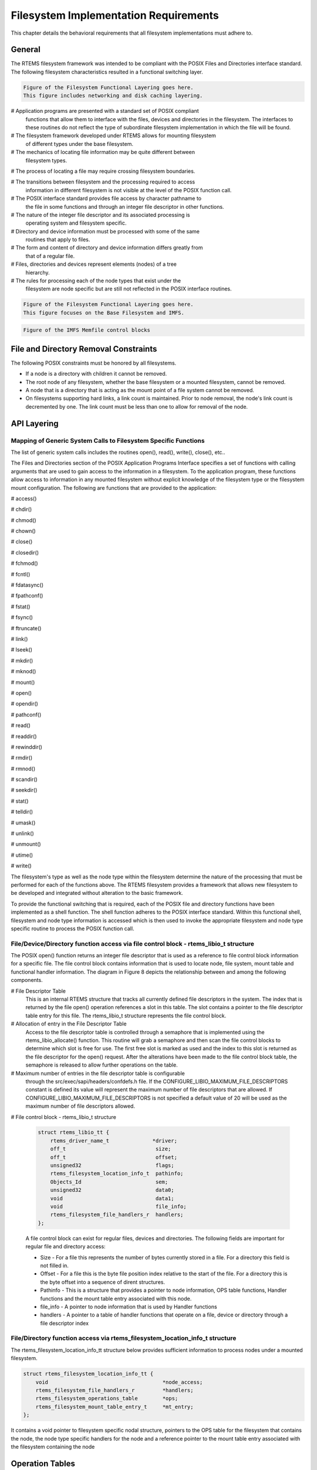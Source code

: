 .. comment SPDX-License-Identifier: CC-BY-SA-4.0

.. COMMENT: COPYRIGHT (c) 1988-2002.
.. COMMENT: On-Line Applications Research Corporation (OAR).
.. COMMENT: All rights reserved.

Filesystem Implementation Requirements
######################################

This chapter details the behavioral requirements that all filesystem
implementations must adhere to.

General
=======

The RTEMS filesystem framework was intended to be compliant with the POSIX
Files and Directories interface standard. The following filesystem
characteristics resulted in a functional switching layer.

.. code-block:: shell

    Figure of the Filesystem Functional Layering goes here.
    This figure includes networking and disk caching layering.

# Application programs are presented with a standard set of POSIX compliant
  functions that allow them to interface with the files, devices and
  directories in the filesystem. The interfaces to these routines do not
  reflect the type of subordinate filesystem implementation in which the file
  will be found.

# The filesystem framework developed under RTEMS allows for mounting filesystem
  of different types under the base filesystem.

# The mechanics of locating file information may be quite different between
  filesystem types.

# The process of locating a file may require crossing filesystem boundaries.

# The transitions between filesystem and the processing required to access
  information in different filesystem is not visible at the level of the POSIX
  function call.

# The POSIX interface standard provides file access by character pathname to
  the file in some functions and through an integer file descriptor in other
  functions.

# The nature of the integer file descriptor and its associated processing is
  operating system and filesystem specific.

# Directory and device information must be processed with some of the same
  routines that apply to files.

# The form and content of directory and device information differs greatly from
  that of a regular file.

# Files, directories and devices represent elements (nodes) of a tree
  hierarchy.

# The rules for processing each of the node types that exist under the
  filesystem are node specific but are still not reflected in the POSIX
  interface routines.

.. code-block:: shell

    Figure of the Filesystem Functional Layering goes here.
    This figure focuses on the Base Filesystem and IMFS.

.. code-block:: shell

    Figure of the IMFS Memfile control blocks

.. _file-and-directory-removal-constraints:

File and Directory Removal Constraints
======================================

The following POSIX constraints must be honored by all filesystems.

- If a node is a directory with children it cannot be removed.

- The root node of any filesystem, whether the base filesystem or a mounted
  filesystem, cannot be removed.

- A node that is a directory that is acting as the mount point of a file system
  cannot be removed.

- On filesystems supporting hard links, a link count is maintained.  Prior to
  node removal, the node's link count is decremented by one.  The link count
  must be less than one to allow for removal of the node.

API Layering
============

Mapping of Generic System Calls to Filesystem Specific Functions
----------------------------------------------------------------

The list of generic system calls includes the routines open(), read(), write(),
close(), etc..

The Files and Directories section of the POSIX Application Programs Interface
specifies a set of functions with calling arguments that are used to gain
access to the information in a filesystem. To the application program, these
functions allow access to information in any mounted filesystem without
explicit knowledge of the filesystem type or the filesystem mount
configuration. The following are functions that are provided to the
application:

# access()

# chdir()

# chmod()

# chown()

# close()

# closedir()

# fchmod()

# fcntl()

# fdatasync()

# fpathconf()

# fstat()

# fsync()

# ftruncate()

# link()

# lseek()

# mkdir()

# mknod()

# mount()

# open()

# opendir()

# pathconf()

# read()

# readdir()

# rewinddir()

# rmdir()

# rmnod()

# scandir()

# seekdir()

# stat()

# telldir()

# umask()

# unlink()

# unmount()

# utime()

# write()

The filesystem's type as well as the node type within the filesystem determine
the nature of the processing that must be performed for each of the functions
above. The RTEMS filesystem provides a framework that allows new filesystem to
be developed and integrated without alteration to the basic framework.

To provide the functional switching that is required, each of the POSIX file
and directory functions have been implemented as a shell function.  The shell
function adheres to the POSIX interface standard. Within this functional shell,
filesystem and node type information is accessed which is then used to invoke
the appropriate filesystem and node type specific routine to process the POSIX
function call.

File/Device/Directory function access via file control block - rtems_libio_t structure
--------------------------------------------------------------------------------------

The POSIX open() function returns an integer file descriptor that is used as a
reference to file control block information for a specific file. The file
control block contains information that is used to locate node, file system,
mount table and functional handler information. The diagram in Figure 8 depicts
the relationship between and among the following components.

# File Descriptor Table
  This is an internal RTEMS structure that tracks all currently defined file
  descriptors in the system. The index that is returned by the file open()
  operation references a slot in this table. The slot contains a pointer to the
  file descriptor table entry for this file. The rtems_libio_t structure
  represents the file control block.

# Allocation of entry in the File Descriptor Table
  Access to the file descriptor table is controlled through a semaphore that is
  implemented using the rtems_libio_allocate() function. This routine will grab
  a semaphore and then scan the file control blocks to determine which slot is
  free for use. The first free slot is marked as used and the index to this
  slot is returned as the file descriptor for the open() request. After the
  alterations have been made to the file control block table, the semaphore is
  released to allow further operations on the table.

# Maximum number of entries in the file descriptor table is configurable
  through the src/exec/sapi/headers/confdefs.h file. If the
  CONFIGURE_LIBIO_MAXIMUM_FILE_DESCRIPTORS constant is defined its value will
  represent the maximum number of file descriptors that are allowed.  If
  CONFIGURE_LIBIO_MAXIMUM_FILE_DESCRIPTORS is not specified a default value of
  20 will be used as the maximum number of file descriptors allowed.

# File control block - rtems_libio_t structure

  .. code-block:: c

      struct rtems_libio_tt {
          rtems_driver_name_t              *driver;
          off_t                             size;
          off_t                             offset;
          unsigned32                        flags;
          rtems_filesystem_location_info_t  pathinfo;
          Objects_Id                        sem;
          unsigned32                        data0;
          void                              data1;
          void                              file_info;
          rtems_filesystem_file_handlers_r  handlers;
      };

  A file control block can exist for regular files, devices and directories.
  The following fields are important for regular file and directory access:

  - Size - For a file this represents the number of bytes currently stored in a
    file. For a directory this field is not filled in.

  - Offset - For a file this is the byte file position index relative to the
    start of the file. For a directory this is the byte offset into a sequence
    of dirent structures.

  - Pathinfo - This is a structure that provides a pointer to node information,
    OPS table functions, Handler functions and the mount table entry associated
    with this node.

  - file_info - A pointer to node information that is used by Handler functions

  - handlers - A pointer to a table of handler functions that operate on a
    file, device or directory through a file descriptor index

File/Directory function access via rtems_filesystem_location_info_t structure
-----------------------------------------------------------------------------

The rtems_filesystem_location_info_tt structure below provides sufficient
information to process nodes under a mounted filesystem.

.. code-block:: c

    struct rtems_filesystem_location_info_tt {
        void                                     *node_access;
        rtems_filesystem_file_handlers_r         *handlers;
        rtems_filesystem_operations_table        *ops;
        rtems_filesystem_mount_table_entry_t     *mt_entry;
    };

It contains a void pointer to filesystem specific nodal structure, pointers to
the OPS table for the filesystem that contains the node, the node type specific
handlers for the node and a reference pointer to the mount table entry
associated with the filesystem containing the node

Operation Tables
================

Filesystem specific operations are invoked indirectly.  The set of routines
that implement the filesystem are configured into two tables.  The Filesystem
Handler Table has routines that are specific to a filesystem but remain
constant regardless of the actual file type.  The File Handler Table has
routines that are both filesystem and file type specific.

Filesystem Handler Table Functions
----------------------------------

OPS table functions are defined in a ``rtems_filesystem_operations_table``
structure.  It defines functions that are specific to a given filesystem.  One
table exists for each filesystem that is supported in the RTEMS
configuration. The structure definition appears below and is followed by
general developmental information on each of the functions contained in this
function management structure.

.. code-block:: c

    typedef struct {
        rtems_filesystem_evalpath_t        evalpath;
        rtems_filesystem_evalmake_t        evalformake;
        rtems_filesystem_link_t            link;
        rtems_filesystem_unlink_t          unlink;
        rtems_filesystem_node_type_t       node_type;
        rtems_filesystem_mknod_t           mknod;
        rtems_filesystem_rmnod_t           rmnod;
        rtems_filesystem_chown_t           chown;
        rtems_filesystem_freenode_t        freenod;
        rtems_filesystem_mount_t           mount;
        rtems_filesystem_fsmount_me_t      fsmount_me;
        rtems_filesystem_unmount_t         unmount;
        rtems_filesystem_fsunmount_me_t    fsunmount_me;
        rtems_filesystem_utime_t           utime;
        rtems_filesystem_evaluate_link_t   eval_link;
        rtems_filesystem_symlink_t         symlink;
    } rtems_filesystem_operations_table;

evalpath Handler
~~~~~~~~~~~~~~~~

**Corresponding Structure Element:**

evalpath

**Arguments:**

.. code-block:: c

    const char                        *pathname,      /* IN     */
    int                                flags,         /* IN     */
    rtems_filesystem_location_info_t  *pathloc        /* IN/OUT */

**Description:**

This routine is responsible for evaluating the pathname passed in based upon
the flags and the valid ``rthems_filesystem_location_info_t``.  Additionally,
it must make any changes to pathloc necessary to identify the pathname node.
This should include calling the evalpath for a mounted filesystem, if the given
filesystem supports the mount command.

This routine returns a 0 if the evaluation was successful.  Otherwise, it
returns a -1 and sets errno to the correct error.

This routine is required and should NOT be set to NULL.

evalformake Handler
~~~~~~~~~~~~~~~~~~~

**Corresponding Structure Element:**

evalformake

**Arguments:**

.. code-block:: c

    const char                       *path,       /* IN */
    rtems_filesystem_location_info_t *pathloc,    /* IN/OUT */
    const char                      **name        /* OUT */

**Description:**

This method is given a path to evaluate and a valid start location.  It is
responsible for finding the parent node for a requested make command, setting
pathloc information to identify the parent node, and setting the name pointer
to the first character of the name of the new node.  Additionally, if the
filesystem supports the mount command, this method should call the evalformake
routine for the mounted filesystem.

This routine returns a 0 if the evaluation was successful.  Otherwise, it
returns a -1 and sets errno to the correct error.

This routine is required and should NOT be set to NULL.  However, if the
filesystem does not support user creation of a new node, it may set errno to
ENOSYS and return -1.

link Handler
~~~~~~~~~~~~

**Corresponding Structure Element:**

link

**Arguments:**

.. code-block:: c

    rtems_filesystem_location_info_t    *to_loc,      /* IN */
    rtems_filesystem_location_info_t    *parent_loc,  /* IN */
    const char                          *token        /* IN */

**Description:**

This routine is used to create a hard-link.

It will first examine the st_nlink count of the node that we are trying to.  If
the link count exceeds LINK_MAX an error will be returned.

The name of the link will be normalized to remove extraneous separators from
the end of the name.

This routine is not required and may be set to NULL.

unlink Handler
~~~~~~~~~~~~~~

**Corresponding Structure Element:**

XXX

**Arguments:**

XXX

**Description:**

XXX

node_type Handler
~~~~~~~~~~~~~~~~~

**Corresponding Structure Element:**

node_type()

**Arguments:**

.. code-block:: c

    rtems_filesystem_location_info_t    *pathloc        /* IN */

**Description:**

XXX

mknod Handler
~~~~~~~~~~~~~

**Corresponding Structure Element:**

mknod()

**Arguments:**

.. code-block:: c

    const char                          *token,        /* IN */
    mode_t                               mode,         /* IN */
    dev_t                                dev,          /* IN */
    rtems_filesystem_location_info_t    *pathloc       /* IN/OUT */

**Description:**

XXX

rmnod Handler
~~~~~~~~~~~~~

**Corresponding Structure Element:**

XXX

**Arguments:**

XXX

**Description:**

XXX

chown Handler
~~~~~~~~~~~~~

**Corresponding Structure Element:**

chown()

**Arguments:**

.. code-block:: c

    rtems_filesystem_location_info_t    *pathloc        /* IN */
    uid_t                                owner          /* IN */
    gid_t                                group          /* IN */

**Description:**

XXX

.. COMMENT: @page

freenod Handler
~~~~~~~~~~~~~~~

**Corresponding Structure Element:**

freenod()

**Arguments:**

.. code-block:: c

    rtems_filesystem_location_info_t      *pathloc       /* IN */

**Description:**

This routine is used by the generic code to allow memory to be allocated during
the evaluate routines, and set free when the generic code is finished accessing
a node.  If the evaluate routines allocate memory to identify a node this
routine should be utilized to free that memory.

This routine is not required and may be set to NULL.

mount Handler
~~~~~~~~~~~~~

**Corresponding Structure Element:**

mount()

**Arguments:**

.. code-block:: c

    rtems_filesystem_mount_table_entry_t   *mt_entry

**Description:**

XXX

fsmount_me Handler
~~~~~~~~~~~~~~~~~~

**Corresponding Structure Element:**

XXX

**Arguments:**

.. code-block:: c

    rtems_filesystem_mount_table_entry_t   *mt_entry

**Description:**

This function is provided with a filesystem to take care of the internal
filesystem management details associated with mounting that filesystem under
the RTEMS environment.

It is not responsible for the mounting details associated the filesystem
containing the mount point.

The rtems_filesystem_mount_table_entry_t structure contains the key elements
below:

.. code-block:: c

    rtems_filesystem_location_info_t         *mt_point_node,

This structure contains information about the mount point. This
allows us to find the ops-table and the handling functions
associated with the filesystem containing the mount point.

.. code-block:: c

    rtems_filesystem_location_info_t         *fs_root_node,

This structure contains information about the root node in the file
system to be mounted. It allows us to find the ops-table and the
handling functions associated with the filesystem to be mounted.

.. code-block:: c

    rtems_filesystem_options_t                 options,

Read only or read/write access

.. code-block:: c

    void                                         *fs_info,

This points to an allocated block of memory the will be used to hold any
filesystem specific information of a global nature. This allocated region if
important because it allows us to mount the same filesystem type more than once
under the RTEMS system.  Each instance of the mounted filesystem has its own
set of global management information that is separate from the global
management information associated with the other instances of the mounted
filesystem type.

.. code-block:: c

    rtems_filesystem_limits_and_options_t    pathconf_info,

The table contains the following set of values associated with the mounted
filesystem:

- link_max

- max_canon

- max_input

- name_max

- path_max

- pipe_buf

- posix_async_io

- posix_chown_restrictions

- posix_no_trunc

- posix_prio_io

- posix_sync_io

- posix_vdisable

These values are accessed with the pathconf() and the fpathconf () functions.

.. code-block:: c

    const char                                   *dev

The is intended to contain a string that identifies the device that contains
the filesystem information. The filesystems that are currently implemented are
memory based and don't require a device specification.

If the mt_point_node.node_access is NULL then we are mounting the base file
system.

The routine will create a directory node for the root of the IMFS file system.

The node will have read, write and execute permissions for owner, group and
others.

The node's name will be a null string.

A filesystem information structure(fs_info) will be allocated and initialized
for the IMFS filesystem. The fs_info pointer in the mount table entry will be
set to point the filesystem information structure.

The pathconf_info element of the mount table will be set to the appropriate
table of path configuration constants (LIMITS_AND_OPTIONS).

The fs_root_node structure will be filled in with the following:

- pointer to the allocated root node of the filesystem

- directory handlers for a directory node under the IMFS filesystem

- OPS table functions for the IMFS

A 0 will be returned to the calling routine if the process succeeded, otherwise
a 1 will be returned.

unmount Handler
~~~~~~~~~~~~~~~

**Corresponding Structure Element:**

XXX

**Arguments:**

XXX

**Description:**

XXX

fsunmount_me Handler
~~~~~~~~~~~~~~~~~~~~

**Corresponding Structure Element:**

imfs_fsunmount_me()

**Arguments:**

.. code-block:: c

    rtems_filesystem_mount_table_entry_t   *mt_entry

**Description:**

XXX

utime Handler
~~~~~~~~~~~~~

**Corresponding Structure Element:**

XXX

**Arguments:**

XXX

**Description:**

XXX

eval_link Handler
~~~~~~~~~~~~~~~~~

**Corresponding Structure Element:**

XXX

**Arguments:**

XXX

**Description:**

XXX

symlink Handler
~~~~~~~~~~~~~~~

**Corresponding Structure Element:**

XXX

**Arguments:**

XXX

**Description:**

XXX

File Handler Table Functions
----------------------------

Handler table functions are defined in a ``rtems_filesystem_file_handlers_r``
structure. It defines functions that are specific to a node type in a given
filesystem. One table exists for each of the filesystem's node types. The
structure definition appears below. It is followed by general developmental
information on each of the functions associated with regular files contained in
this function management structure.

.. code-block:: c

    typedef struct {
        rtems_filesystem_open_t           open;
        rtems_filesystem_close_t          close;
        rtems_filesystem_read_t           read;
        rtems_filesystem_write_t          write;
        rtems_filesystem_ioctl_t          ioctl;
        rtems_filesystem_lseek_t          lseek;
        rtems_filesystem_fstat_t          fstat;
        rtems_filesystem_fchmod_t         fchmod;
        rtems_filesystem_ftruncate_t      ftruncate;
        rtems_filesystem_fpathconf_t      fpathconf;
        rtems_filesystem_fsync_t          fsync;
        rtems_filesystem_fdatasync_t      fdatasync;
        rtems_filesystem_fcntl_t          fcntl;
    } rtems_filesystem_file_handlers_r;

open Handler
~~~~~~~~~~~~

**Corresponding Structure Element:**

open()

**Arguments:**

.. code-block:: c

    rtems_libio_t   *iop,
    const char      *pathname,
    unsigned32       flag,
    unsigned32       mode

**Description:**

XXX

close Handler
~~~~~~~~~~~~~

**Corresponding Structure Element:**

close()

**Arguments:**

.. code-block:: c

    rtems_libio_t     *iop

**Description:**

XXX

**NOTES:**

XXX

read Handler
~~~~~~~~~~~~

**Corresponding Structure Element:**

read()

**Arguments:**

.. code-block:: c

    rtems_libio_t     *iop,
    void              *buffer,
    unsigned32         count

**Description:**

XXX

**NOTES:**

XXX

write Handler
~~~~~~~~~~~~~

**Corresponding Structure Element:**

XXX

**Arguments:**

XXX

**Description:**

XXX

**NOTES:**

XXX

ioctl Handler
~~~~~~~~~~~~~

**Corresponding Structure Element:**

XXX

**Arguments:**

.. code-block:: c

    rtems_libio_t     *iop,
    unsigned32       command,
    void              *buffer

**Description:**

XXX

**NOTES:**

XXX

lseek Handler
~~~~~~~~~~~~~

**Corresponding Structure Element:**

lseek()

**Arguments:**

.. code-block:: c

    rtems_libio_t     *iop,
    off_t              offset,
    int                whence

**Description:**

XXX

**NOTES:**

XXX

fstat Handler
~~~~~~~~~~~~~

**Corresponding Structure Element:**

fstat()

**Arguments:**

.. code-block:: c

    rtems_filesystem_location_info_t   *loc,
    struct stat                        *buf

**Description:**

The following information is extracted from the filesystem specific node and
placed in the ``stat`` structure:

- st_mode

- st_nlink

- st_ino

- st_uid

- st_gid

- st_atime

- st_mtime

- st_ctime

**NOTES:**

Both the ``stat()`` and ``lstat()`` services are implemented directly using the
``fstat()`` handler.  The difference in behavior is determined by how the path
is evaluated prior to this handler being called on a particular file entity.

The ``fstat()`` system call is implemented directly on top of this filesystem
handler.

fchmod Handler
~~~~~~~~~~~~~~

**Corresponding Structure Element:**

fchmod()

**Arguments:**

.. code-block:: c

    rtems_libio_t     *iop
    mode_t             mode

**Description:**

XXX

**NOTES:**

XXX

ftruncate Handler
~~~~~~~~~~~~~~~~~

**Corresponding Structure Element:**

XXX

**Arguments:**

XXX

**Description:**

XXX

**NOTES:**

XXX

fpathconf Handler
~~~~~~~~~~~~~~~~~

**Corresponding Structure Element:**

XXX

**Arguments:**

XXX

**Description:**

XXX

**NOTES:**

XXX

fsync Handler
~~~~~~~~~~~~~

**Corresponding Structure Element:**

XXX

**Arguments:**

XXX

**Description:**

XXX

**NOTES:**

XXX

fdatasync Handler
~~~~~~~~~~~~~~~~~

**Corresponding Structure Element:**

XXX

**Arguments:**

XXX

**Description:**

XXX

**NOTES:**

XXX

fcntl Handler
~~~~~~~~~~~~~

**Corresponding Structure Element:**

XXX

**Arguments:**

XXX

**Description:**

XXX

**NOTES:**

XXX
